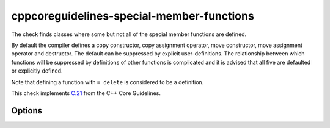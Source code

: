 .. title:: clang-tidy - cppcoreguidelines-special-member-functions

cppcoreguidelines-special-member-functions
==========================================

The check finds classes where some but not all of the special member functions
are defined.

By default the compiler defines a copy constructor, copy assignment operator,
move constructor, move assignment operator and destructor. The default can be
suppressed by explicit user-definitions. The relationship between which
functions will be suppressed by definitions of other functions is complicated
and it is advised that all five are defaulted or explicitly defined.

Note that defining a function with ``= delete`` is considered to be a
definition.

This check implements `C.21
<https://isocpp.github.io/CppCoreGuidelines/CppCoreGuidelines#Rc-five>`_
from the C++ Core Guidelines.

Options
-------

.. option:: AllowSoleDefaultDtor

   When set to `true` (default is `false`), this check will only trigger on
   destructors if they are defined and not defaulted.

   .. code-block:: c++

     struct A { // This is fine.
       virtual ~A() = default;
     };

     struct B { // This is not fine.
       ~B() {}
     };

     struct C {
       // This is not checked, because the destructor might be defaulted in
       // another translation unit.
       ~C();
     };

.. option:: AllowMissingMoveFunctions

   When set to `true` (default is `false`), this check doesn't flag classes
   which define no move operations at all. It still flags classes which define
   only one of either move constructor or move assignment operator. With this
   option enabled, the following class won't be flagged:

   .. code-block:: c++

     struct A {
       A(const A&);
       A& operator=(const A&);
       ~A();
     };

.. option:: AllowMissingMoveFunctionsWhenCopyIsDeleted

   When set to `true` (default is `false`), this check doesn't flag classes
   which define deleted copy operations but don't define move operations. This
   flag is related to Google C++ Style Guide `Copyable and Movable Types
   <https://google.github.io/styleguide/cppguide.html#Copyable_Movable_Types>`_.
   With this option enabled, the following class won't be flagged:

   .. code-block:: c++

     struct A {
       A(const A&) = delete;
       A& operator=(const A&) = delete;
       ~A();
     };

.. option:: AllowImplicitlyDeletedCopyOrMove

   When set to `true` (default is `false`), this check doesn't flag classes
   which implicitly delete copy or move operations.
   With this option enabled, the following class won't be flagged:

   .. code-block:: c++

      struct A : boost::noncopyable {
        ~A() { std::cout << "dtor\n"; }
      };
